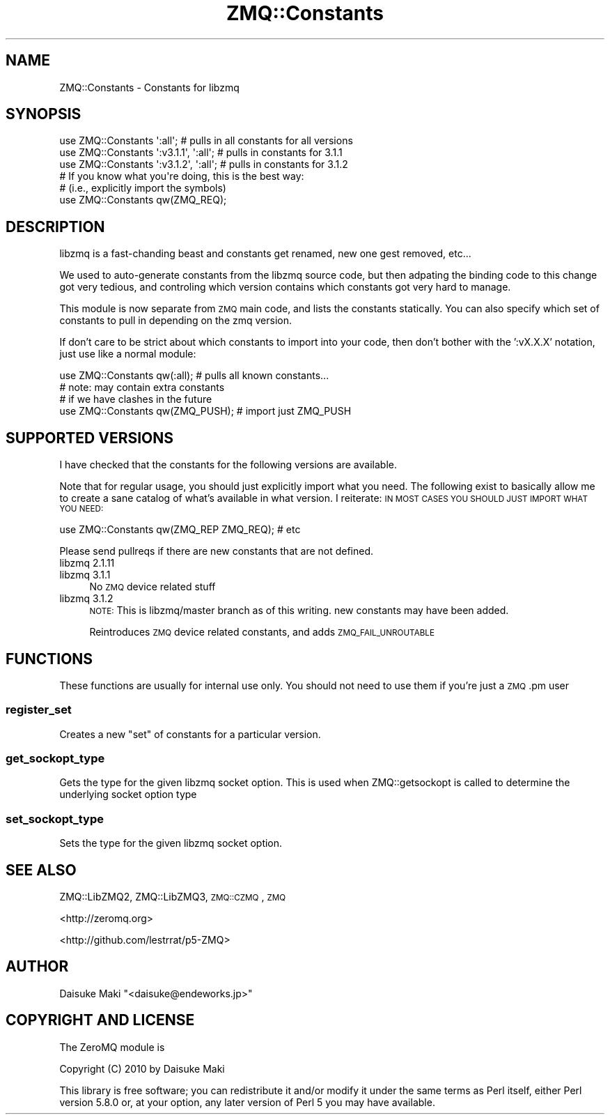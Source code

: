 .\" Automatically generated by Pod::Man 4.10 (Pod::Simple 3.43)
.\"
.\" Standard preamble:
.\" ========================================================================
.de Sp \" Vertical space (when we can't use .PP)
.if t .sp .5v
.if n .sp
..
.de Vb \" Begin verbatim text
.ft CW
.nf
.ne \\$1
..
.de Ve \" End verbatim text
.ft R
.fi
..
.\" Set up some character translations and predefined strings.  \*(-- will
.\" give an unbreakable dash, \*(PI will give pi, \*(L" will give a left
.\" double quote, and \*(R" will give a right double quote.  \*(C+ will
.\" give a nicer C++.  Capital omega is used to do unbreakable dashes and
.\" therefore won't be available.  \*(C` and \*(C' expand to `' in nroff,
.\" nothing in troff, for use with C<>.
.tr \(*W-
.ds C+ C\v'-.1v'\h'-1p'\s-2+\h'-1p'+\s0\v'.1v'\h'-1p'
.ie n \{\
.    ds -- \(*W-
.    ds PI pi
.    if (\n(.H=4u)&(1m=24u) .ds -- \(*W\h'-12u'\(*W\h'-12u'-\" diablo 10 pitch
.    if (\n(.H=4u)&(1m=20u) .ds -- \(*W\h'-12u'\(*W\h'-8u'-\"  diablo 12 pitch
.    ds L" ""
.    ds R" ""
.    ds C` ""
.    ds C' ""
'br\}
.el\{\
.    ds -- \|\(em\|
.    ds PI \(*p
.    ds L" ``
.    ds R" ''
.    ds C`
.    ds C'
'br\}
.\"
.\" Escape single quotes in literal strings from groff's Unicode transform.
.ie \n(.g .ds Aq \(aq
.el       .ds Aq '
.\"
.\" If the F register is >0, we'll generate index entries on stderr for
.\" titles (.TH), headers (.SH), subsections (.SS), items (.Ip), and index
.\" entries marked with X<> in POD.  Of course, you'll have to process the
.\" output yourself in some meaningful fashion.
.\"
.\" Avoid warning from groff about undefined register 'F'.
.de IX
..
.nr rF 0
.if \n(.g .if rF .nr rF 1
.if (\n(rF:(\n(.g==0)) \{\
.    if \nF \{\
.        de IX
.        tm Index:\\$1\t\\n%\t"\\$2"
..
.        if !\nF==2 \{\
.            nr % 0
.            nr F 2
.        \}
.    \}
.\}
.rr rF
.\" ========================================================================
.\"
.IX Title "ZMQ::Constants 3pm"
.TH ZMQ::Constants 3pm "2014-01-14" "perl v5.28.1" "User Contributed Perl Documentation"
.\" For nroff, turn off justification.  Always turn off hyphenation; it makes
.\" way too many mistakes in technical documents.
.if n .ad l
.nh
.SH "NAME"
ZMQ::Constants \- Constants for libzmq
.SH "SYNOPSIS"
.IX Header "SYNOPSIS"
.Vb 3
\&    use ZMQ::Constants \*(Aq:all\*(Aq; # pulls in all constants for all versions
\&    use ZMQ::Constants \*(Aq:v3.1.1\*(Aq, \*(Aq:all\*(Aq; # pulls in constants for 3.1.1
\&    use ZMQ::Constants \*(Aq:v3.1.2\*(Aq, \*(Aq:all\*(Aq; # pulls in constants for 3.1.2
\&
\&    # If you know what you\*(Aqre doing, this is the best way:
\&    # (i.e., explicitly import the symbols)
\&    use ZMQ::Constants qw(ZMQ_REQ);
.Ve
.SH "DESCRIPTION"
.IX Header "DESCRIPTION"
libzmq is a fast-chanding beast and constants get renamed, new one gest
removed, etc...
.PP
We used to auto-generate constants from the libzmq source code, but then
adpating the binding code to this change got very tedious, and controling
which version contains which constants got very hard to manage.
.PP
This module is now separate from \s-1ZMQ\s0 main code, and lists the constants
statically. You can also specify which set of constants to pull in depending
on the zmq version.
.PP
If don't care to be strict about which constants to import into your code, then don't bother with the ':vX.X.X' notation, just use like a normal module:
.PP
.Vb 3
\&    use ZMQ::Constants qw(:all);     # pulls all known constants...
\&                                     # note: may contain extra constants
\&                                     # if we have clashes in the future
\&    
\&    use ZMQ::Constants qw(ZMQ_PUSH); # import just ZMQ_PUSH
.Ve
.SH "SUPPORTED VERSIONS"
.IX Header "SUPPORTED VERSIONS"
I have checked that the constants for the following versions are available.
.PP
Note that for regular usage, you should just explicitly import what you need.
The following exist to basically allow me to create a sane catalog of what's
available in what version. I reiterate: \s-1IN MOST CASES YOU SHOULD JUST IMPORT\s0 
\&\s-1WHAT YOU NEED:\s0
.PP
.Vb 1
\&    use ZMQ::Constants qw(ZMQ_REP ZMQ_REQ); # etc
.Ve
.PP
Please send pullreqs if there are new constants that are not defined.
.IP "libzmq 2.1.11" 4
.IX Item "libzmq 2.1.11"
.PD 0
.IP "libzmq 3.1.1" 4
.IX Item "libzmq 3.1.1"
.PD
No \s-1ZMQ\s0 device related stuff
.IP "libzmq 3.1.2" 4
.IX Item "libzmq 3.1.2"
\&\s-1NOTE:\s0 This is libzmq/master branch as of this writing. new constants may have been added.
.Sp
Reintroduces \s-1ZMQ\s0 device related constants, and adds \s-1ZMQ_FAIL_UNROUTABLE\s0
.SH "FUNCTIONS"
.IX Header "FUNCTIONS"
These functions are usually for internal use only. You should not need to
use them if you're just a \s-1ZMQ\s0.pm user
.SS "register_set"
.IX Subsection "register_set"
Creates a new \*(L"set\*(R" of constants for a particular version.
.SS "get_sockopt_type"
.IX Subsection "get_sockopt_type"
Gets the type for the given libzmq socket option. This is used when
ZMQ::getsockopt is called to determine the underlying socket option type
.SS "set_sockopt_type"
.IX Subsection "set_sockopt_type"
Sets the type for the given libzmq socket option.
.SH "SEE ALSO"
.IX Header "SEE ALSO"
ZMQ::LibZMQ2, ZMQ::LibZMQ3, \s-1ZMQ::CZMQ\s0, \s-1ZMQ\s0
.PP
<http://zeromq.org>
.PP
<http://github.com/lestrrat/p5\-ZMQ>
.SH "AUTHOR"
.IX Header "AUTHOR"
Daisuke Maki \f(CW\*(C`<daisuke@endeworks.jp>\*(C'\fR
.SH "COPYRIGHT AND LICENSE"
.IX Header "COPYRIGHT AND LICENSE"
The ZeroMQ module is
.PP
Copyright (C) 2010 by Daisuke Maki
.PP
This library is free software; you can redistribute it and/or modify
it under the same terms as Perl itself, either Perl version 5.8.0 or,
at your option, any later version of Perl 5 you may have available.
